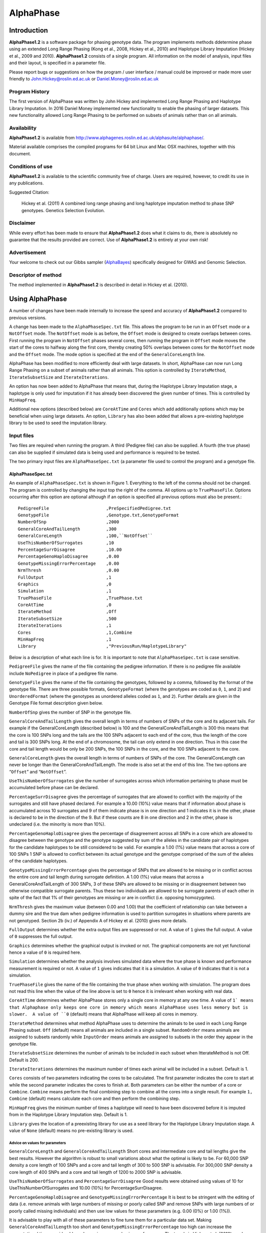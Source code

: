 ==========
AlphaPhase
==========

.. .. contents::
..    :depth: 5

Introduction
============
|ap| is a software package for phasing genotype data. The program implements methods ddetermine phase using an extended Long Range Phasing (Kong et al., 2008, Hickey et al., 2010) and Haplotype Library Imputation (Hickey et al., 2009 and 2010). |ap| consists of a single program. All information on the model of analysis, input files and their layout, is specified in a parameter file.

Please report bugs or suggestions on how the program / user interface / manual could be improved or made more user friendly to `John.Hickey@roslin.ed.ac.uk <john.hickey@roslin.ed.ac.uk>`_ or `Daniel.Money@roslin.ed.ac.uk <daniel.money@roslin.ed.ac.uk>`_

Program History
---------------

The first version of AlphaPhase was written by John Hickey and implemented Long Range Phasing and Haplotype Library Imputation.  In 2016 Daniel Money implemented new functionality to enable the phasing of larger datasets.  This new functionality allowed Long Range Phasing to be performed on subsets of animals rather than on all animals.

Availability
------------

|ap| is available from `http://www.alphagenes.roslin.ed.ac.uk/alphasuite/alphaphase/ <http://www.alphagenes.roslin.ed.ac.uk/alphasuite/alphaphase/>`_.

Material available comprises the compiled programs for 64 bit Linux and Mac OSX machines, together with this document.

Conditions of use
-----------------

|ap| is available to the scientific community free of charge. Users are required, however, to credit its use in any publications.

Suggested Citation:

  Hickey et al. (2011) A combined long range phasing and long haplotype imputation method to phase SNP genotypes. Genetics Selection Evolution.

Disclaimer
----------

While every effort has been made to ensure that |ap| does what it claims to do, there is absolutely no guarantee that the results provided are correct. Use of |ap| is entirely at your own risk!

Advertisement
-------------

Your welcome to check out our Gibbs sampler (`AlphaBayes <http://www.alphagenes.roslin.ed.ac.uk/software-packages/alphabayes/>`_) specifically designed for GWAS and Genomic Selection.

Descriptor of method
--------------------

The method implemented in |ap| is described in detail in Hickey et al. (2010).

Using AlphaPhase
================

A number of changes have been made internally to increase the speed and accuracy of |ap| compared to previous versions.

A change has been made to the ``AlphaPhaseSpec.txt`` file. This allows the program to be run in an ``Offset`` mode or a ``NotOffset`` mode. The ``NotOffset`` mode is as before, the ``Offset`` mode is designed to create overlaps between cores. First running the program in ``NotOffset`` phases several cores, then running the program in ``Offset`` mode moves the start of the cores to halfway along the first core, thereby creating 50% overlaps between cores for the ``NotOffset`` mode and the ``Offset`` mode. The mode option is specified at the end of the ``GeneralCoreLength`` line.

AlphaPhase has been modified to more efficiently deal with large datasets.  In short, AlphaPhase can now run Long Range Phasing on a subset of animals rather than all animals.  This option is controlled by ``IterateMethod``, ``IterateSubsetSize`` and ``IterateIterations``.

An option has now been added to AlphaPhase that means that, during the Haplotype Library Imputation stage, a haplotype is only used for imputation if it has already been discovered the given number of times.  This is controlled by ``MinHapFreq``.

Additional new options (described below) are ``CoreAtTime`` and ``Cores`` which add additionally options which may be beneficial when using large datasets.  An option, ``Library`` has also been added that allows a pre-existing haplotype library to be used to seed the imputation library.

Input files
-----------
Two files are required when running the program. A third (Pedigree file) can also be supplied. A fourth (the true phase) can also be supplied if simulated data is being used and performance is required to be tested.

The two primary input files are ``AlphaPhaseSpec.txt`` (a parameter file used to control the program) and a genotype file.


AlphaPhaseSpec.txt
^^^^^^^^^^^^^^^^^^

An example of ``AlphaPhaseSpec.txt`` is shown in Figure 1. Everything to the left of the comma should not be changed. The program is controlled by changing the input top the right of the comma.  All options up to ``TruePhaseFile``.  Options occurring after this option are optional although if an option is specified all previous options must also be present.::

  PedigreeFile                      ,PreSpecifiedPedigree.txt
  GenotypeFile                      ,Genotype.txt,GenotypeFormat
  NumberOfSnp                       ,2000
  GeneralCoreAndTailLength          ,300
  GeneralCoreLength                 ,100,``NotOffset``
  UseThisNumberOfSurrogates         ,10
  PercentageSurrDisagree            ,10.00
  PercentageGenoHaploDisagree       ,0.00
  GenotypeMissingErrorPercentage    ,0.00
  NrmThresh                         ,0.00
  FullOutput                        ,1
  Graphics                          ,0
  Simulation                        ,1
  TruePhaseFile                     ,TruePhase.txt
  CoreAtTime                        ,0
  IterateMethod                     ,Off
  IterateSubsetSize                 ,500
  IterateIterations                 ,1
  Cores                             ,1,Combine
  MinHapFreq                        ,1
  Library                           ,"PreviousRun/HaplotypeLibrary"

Below is a description of what each line is for. It is important to note that ``AlphaPhaseSpec.txt`` is case sensitive.

``PedigreeFile`` gives the name of the file containing the pedigree information. If there is no pedigree file available include ``NoPedigree`` in place of a pedigree file name.

``GenotypeFile`` gives the name of the file containing the genotypes, followed by a comma, followed by the format of the genotype file. There are three possible formats, ``GenotypeFormat`` (where the genotypes are coded as ``0``, ``1``, and ``2``) and ``UnorderedFormat`` (where the genotypes as unordered alleles coded as ``1``, and ``2``). Further details are given in the Genotype File format description given below.

``NumberOfSnp`` gives the number of SNP in the genotype file.

``GeneralCoreAndTailLength`` gives the overall length in terms of numbers of SNPs of the core and its adjacent tails. For example if the GeneralCoreLength (described below) is 100 and the GeneralCoreAndTailLength is 300 this means that the core is 100 SNPs long and the tails are the 100 SNPs adjacent to each end of the core, thus the length of the core and tail is 300 SNPs long. At the end of a chromosome, the tail can only extend in one direction. Thus in this case the core and tail length would be only be 200 SNPs, the 100 SNPs in the core, and the 100 SNPs adjacent to the core.

``GeneralCoreLength`` gives the overall length in terms of numbers of SNPs of the core. The GeneralCoreLength can never be longer than the GeneralCoreAndTailLength. The mode is also set at the end of this line. The two options are “``Offset``” and “``NotOffset``”.

``UseThisNumberOfSurrogates`` give the number of surrogates across which information pertaining to phase must be accumulated before phase can be declared.

``PercentageSurrDisagree`` gives the percentage of surrogates that are allowed to conflict with the majority of the surrogates and still have phased declared. For example a 10.00 (10%) value means that if information about phase is accumulated across 10 surrogates and 9 of them indicate phase is in one direction and 1 indicates it is in the other, phase is declared to be in the direction of the 9. But if these counts are 8 in one direction and 2 in the other, phase is undeclared (i.e. the minority is more than 10%).

``PercentageGenoHaploDisagree`` gives the percentage of disagreement across all SNPs in a core which are allowed to disagree between the genotype and the genotype suggested by sum of the alleles in the candidate pair of haplotypes for the candidate haplotypes to be still considered to be valid. For example a 1.00 (1%) value means that across a core of 100 SNPs 1 SNP is allowed to conflict between its actual genotype and the genotype comprised of the sum of the alleles of the candidate haplotypes.

``GenotypeMissingErrorPercentage`` gives the percentage of SNPs that are allowed to be missing or in conflict across the entire core and tail length during surrogate definition. A 1.00 (1%) value means that across a GeneralCoreAndTailLength of 300 SNPs, 3 of these SNPs are allowed to be missing or in disagreement between two otherwise compatible surrogate parents. Thus these two individuals are allowed to be surrogate parents of each other in spite of the fact that 1% of their genotypes are missing or are in conflict (i.e. opposing homozygotes).

``NrmThresh`` gives the maximum value (between 0.00 and 1.00) that the coefficient of relationship can take between a dummy sire and the true dam when pedigree information is used to partition surrogates in situations where parents are not genotyped. Section 2b (iv.) of Appendix A of Hickey et al. (2010) gives more details.

``FullOutput`` determines whether the extra output files are suppressed or not. A value of ``1`` gives the full output. A value of ``0`` suppresses the full output.

``Graphics`` determines whether the graphical output is invoked or not. The graphical components are not yet functional hence a value of ``0`` is required here.

``Simulation`` determines whether the analysis involves simulated data where the true phase is known and performance measurement is required or not. A value of ``1`` gives indicates that it is a simulation. A value of ``0`` indicates that it is not a simulation.

``TruePhaseFile`` gives the name of the file containing the true phase when working with simulation. The program does not read this line when the value of the line above is set to ``0`` hence it is irrelevant when working with real data.

``CoreAtTime`` determines whether AlphaPhase stores only a single core in memory at any one time. A value of ``1` means that Alphaphase only keeps one core in memory which means AlphaPhase uses less memory but is slower.  A value of ``0`` (default) means that AlphaPhase will keep all cores in memory.

``IterateMethod`` determines what method AlphaPhase uses to determine the animals to be used in each Long Range Phasing subset.  ``Off`` (default) means all animals are included in a single subset.  ``RandomOrder`` means animals are assigned to subsets randomly while ``InputOrder`` means animals are assigned to subsets in the order they appear in the genotype file.

``IterateSubsetSize`` determines the number of animals to be included in each subset when ItterateMethod is not Off.  Default is 200.

``IterateIterations`` determines the maximum number of times each animal will be included in a subset.  Default is 1.

``Cores`` consists of two parameters indicating the cores to be calculated.  The first parameter indicates the core to start at while the second parameter indicates the cores to finish at.  Both parameters can be either the number of a core or ``Combine``.  ``Combine`` means perform the final combining step to combine all the cores into a single result.  For example ``1, Combine`` (default) means calculate each core and then perform the combining step.

``MinHapFreq`` gives the minimum number of times a haplotype will need to have been discovered before it is imputed from in the Haplotype Library Imputation step.  Default is 1.

``Library`` gives the location of a preexisting library for use as a seed library for the Haplotype Library Imputation stage.  A value of ``None`` (default) means no pre-existing library is used.

Advice on values for parameters
"""""""""""""""""""""""""""""""

``GeneralCoreLength`` and ``GeneralCoreAndTailLength`` Short cores and intermediate core and tail lengths give the best results. However the algorithm is robust to small variations about what the optimal is likely to be. For 60,000 SNP density a core length of 100 SNPs and a core and tail length of 300 to 500 SNP is advisable. For 300,000 SNP density a core length of 400 SNPs and a core and tail length of 1200 to 2000 SNP is advisable.

``UseThisNumberOfSurrogates`` and ``PercentageSurrDisagree`` Good results were obtained using values of 10 for UseThisNumberOfSurrogates and 10.00 (10%) for PercentageSurrDisagree.

``PercentageGenoHaploDisagree`` and ``GenotypeMissingErrorPercentage`` It is best to be stringent with the editing of data (i.e. remove animals with large numbers of missing or poorly called SNP and remove SNPs with large numbers of or poorly called missing individuals) and then use low values for these parameters (e.g. 0.00 (0%) or 1.00 (1%)).

It is advisable to play with all of these parameters to fine tune them for a particular data set. Making ``GeneralCoreAndTailLength`` too short and ``GenotypeMissingErrorPercentage`` too high can increase the computational time considerably and can give poorer phasing performance. The trends in Hickey et al. (2010) can be used to give a feel for what is sensible.

Data format
^^^^^^^^^^^

Pedigree file
"""""""""""""

The pedigree file should have three columns, individual, father, and mother. It should be space or comma separated with for missing parents coded as 0. No header line should be included in the pedigree file both numeric and alphanumeric formats are acceptable. The pedigree does not have to be sorted in any way as the program automatically does this. If no pedigree file is available ``NoPedigree`` should be given in place of a pedigree file name in ``AlphaPhaseSpec.txt``.

Genotype file
"""""""""""""

The genotype information should be contained in a single file containing 1 line for each individual. The first column of this file should contain the individual’s identifier with numeric and alphanumeric formats being acceptable. The next columns should contain the SNP information with two formats being acceptable, ``GenotypeFormat`` and ``UnorderedFormat``.

``GenotypeFormat`` has a single column for each SNP where the genotypes are coded as ``0``, ``1``, and ``2`` and missing genotypes are coded as ``3`` or ``9``, with ``0`` being homozygous ``aa``, ``1`` being heterozygous ``aA`` or ``Aa``, and ``2`` being homozygous ``AA``.

``UnorderedFormat`` has two consecutive columns for each SNP, with ``aa`` being coded as ``1 1``, ``aA`` and ``Aa`` being coded as ``1 2`` or ``2 1`` and ``AA`` being coded as ``2 2``. Missing genotypes can take any other numeric format (e.g. ``3 3``) Examples of these formats are included in the examples subdirectory. The genotype file should not have a header line.

Output
------
The output of |ap| is organised into a number of sub directories (``PhasingResults``, and in the case of when simulated data is used Simulation). A description of what is contained within these folders is given below.

PhasingResults
^^^^^^^^^^^^^^

``PhasingResults`` contains the primary results file and an index file with its coordinates. ``FinalPhase.txt`` contains the final phased output for each individual. It has two rows for each individual and a column for each locus. The first column contains the individual’s identification, followed by the phased information for the SNPs in the same order as the input genotype file. The coordinates of ``FinalPhase.txt`` are contained within ``CoreIndex.txt``. By the coordinates what is meant is the start point and end point of each core (i.e. where a haplotype begins and ends). Cores are unaligned. Three columns exist in ``CoreIndex.txt``. Column 1 is the core identifier, column 2 is the starting SNP of the core, and column 3 is the ending SNP of the core.

``IndivPhaseRate.txt`` contains the percentage of alleles phased in each of the cores for each individual, with columns being Id, % phased core 1, % phased core 2.... etc.

``SnpPhaseRate.txt`` contains the percentage of individuals phased for each SNP, with the columns being SNP ordered number and % of individuals phased for that SNP.

``PhasingYield.txt`` contains the average % phased across all the individuals and all the SNPs for each core. It is a handy file for checking the performance for each core.

The directory ``HaplotypeLibrary`` contains the library of haplotypes (e.g. ``HapLib1.txt`` is the library for core 1) for each core and the directory ``Extras``. In the first column of ``HapLibX.txt`` is the haplotype Id, then its frequency, then the haplotype. ``Extras`` contains files called ``HapCommonalityX.txt`` which contain matrices of relationships between the haplotypes within a core. These relationships are calculated as the count of alleles which match each pair of haplotypes divided by the total number of SNPs in a core.

Miscellaneous
^^^^^^^^^^^^^

``Miscellaneous`` contains files which summarise the data. The allele frequency for each SNP, the genomic relationship matrix is contained within ``GenotypedMarkerNRM.txt``. The pedigree derived numerator relationship matrix between the genotyped individuals is contained within ``GenotypedNRM.txt``, a pseudo version of this showing relationships which are above the NrmThresh as 1 and below it as 0 is given in ``GenotypedPseudoNRM.txt``.

``SurrogatesX.txt`` contains a matrix of how animals are surrogate of each other for core X. A ``1`` means it is a surrogate of one of the clusters (i.e. paternal / maternal) and a ``2`` means it is surrogate of the other. The labelling paternal / maternal is arbitrary. ``SurrogatesSummaryX.txt`` contains six columns. Column 1 is the Id, column 2 is the count of cluster 1 surrogates (e.g. Paternal), column 3 is the count of cluster 2 surrogates (e.g. Maternal), column 4 is the count of surrogates that are in both clusters (e.g. Paternal and Maternal), column 5 is the count of all surrogates, and column six is a code for how the surrogates were partitioned (``1`` = both parents genotyped, ``2`` = sire genotyped and used for partitioning, ``3`` = dam genotyped and used for partitioning, ``4`` = pseudo NRM partitioning, ``5`` = progeny genotyped and used for partitioning, ``6`` = k--medoid partitioning). Details on these partitioning strategies are given in Hickey et al. (2010).

``Timer.txt`` contains the time takes to complete the task.

Simulation
^^^^^^^^^^

Simulation contains files summarising the comparisons between the simulated data and the phased output. ``CoreMistakesPercent.txt`` has a row for each core, followed by an empty row followed by a row containing the average across each of the cores. The columns are % of all alleles phased correctly within a core, % of all heterozygous alleles phased correctly within a core, % of all alleles not phased, % of heterozygous alleles not phased, percentage of all alleles incorrectly phased, and percentage of heterozygous alleles incorrectly phased. In ``IndivMistakesPercentX.txt`` column 1 is the Id, column 2 is the count of cluster 1 surrogates (e.g. Paternal), column 3 is the count of cluster 2 surrogates (e.g. Maternal), and column 4 is the count of all surrogates for each individual for core X.

Column 5 and 6 are the % of all alleles correctly phased within a core for the paternal and maternal alleles. Column 7 and 8 are the % of all alleles not correctly phased within a core for the paternal and maternal alleles. Column 9 and 10 are the % of all alleles incorrectly correctly phased within a core for the paternal and maternal alleles. The next 6 columns are the same as the previous 6 except that they refer to the heterozygous SNPs. The next six columns are also the same except that they refer to the missing SNPs while the final six columns refer to the SNPs simulated to have genotype error (must be identified in the program (contact John Hickey)). ``IndivMistakesX.txt`` contains the raw counts of what ``IndivMistakesPercentX.txt`` contains as percentages. ``MistakesX.txt`` contains the raw individual by SNP mistakes, with alleles phased correctly coded as ``1``, not phased coded as ``9``, and incorrectly phased coded as ``5``.

.. Examples
.. ========

.. Phasing using pedigree information
.. ----------------------------------
.. Examples are contained in the folder ``PhasingWithPedigreeInformation``.

.. GenotypeFormat
.. ^^^^^^^^^^^^^^

.. An example using the genoptype format for the genotype file is available in the subdirectory GenotypeFormat of PhasingWithPedigreeInformation. ``PresSpecifiedPedigree.txt`` is file containing the pedigree file. ``60kGenotypeGF.txt`` contains the genotype information with the format GenotypeFormat . It has 2000 SNPs.

.. UnorderedFormat
.. ^^^^^^^^^^^^^^^

.. An example using the unordered format for the genotype file is available in the subdirectory UnorderedFormat of PhasingWithPedigreeInformation. ``PreSpecifiedPedigree.txt`` is file containing the pedigree file. ``60kGenotypeGF.txt`` contains the genotype information with the format UnorderedFormat. It has 2000 SNPs.

.. Phasing without using pedigree information
.. ------------------------------------------
.. Examples are contained in the folder ``PhasingWithPedigreeInformation``.

.. GenotypeFormat
.. ^^^^^^^^^^^^^^

.. An example using the genoptype format for the genotype file is available in the subdirectory GenotypeFormat of PhasingWithoutPedigreeInformation. ``60kGenotypeGF.txt`` contains the genotype information with the format GenotypeFormat . It has 2000 SNPs. ``NoPedigree`` is used in place of a pedigree file name to specify that no pedigree information is being used.

.. UnorderedFormat
.. ^^^^^^^^^^^^^^^

.. An example using the unordered format for the genotype file is available in the subdirectory UnorderedFormat of PhasingWithoutPedigreeInformation. ``60kGenotypeGF.txt`` contains the genotype information with the format UnorderedFormat. It has 2000 SNPs. ``NoPedigree`` is used in place of a pedigree file name to specify that no pedigree information is being used.

.. Phasing with a simulated scenario
.. ---------------------------------
.. To measure performance simulated data can be used where a file of the true phase is included. An example of this is given in SimulatedScenario. The true phase is contained in ``60kPhase.txt`` where there are two lines for each individual (i.e. a line for each gamete). The first column in this file contains the Id, the next columns are a column for each SNP.

.. Background reading
.. ==================

.. [1] Long range phasing and haplotype imputation for improved genomic selection calibrations. 2009. Hickey, J.M., B. P. Kinghorn and J.H.J. van der Werf. Statistical Genetics of Livestock for thePost-­‐Genomic Era. University of Wisconsin -­‐ Madison, USA May 4-­‐6, 2009

.. [2] Phasing of SNP data by combined recursive long range phasing and long range haplotype imputation. 2009. Hickey, J.M., Kinghorn, B.P., Tier, B., and van der Werf, J.H.J. Proceedings of AAABG. Pages 72 – 75.

.. [3] A recursive algorithm for long range phasing of SNP genotypes. 2009. Kinghorn, B.P., Hickey, J.M., and van der Werf, J.H.J. Proceedings of AAABG. Pages 76 – 79.

.. [4] Recursive Long Range Phasing And Long Haplotype Library Imputation: Application to Building A Global Haplotype Library for Holstein cattle. 2010. Hickey, J.M., Kinghorn, B.P., Cleveland, M., Tier, B. and van der Werf, J.H.J. (Accepted at 9th WCGALP).

.. [5] Reciprocal recurrent genomic selection (RRGS) for total genetic merit in crossbred individuals. 2010. Kinghorn, B.P., Hickey, J.M., and van der Werf, J.H.J. (Accepted at 9th WCGALP).

.. [6] Determining phase of genotype data by combined recursive long range phasing and long range haplotype imputation. Hickey, J.M., Kinghorn, B.P., Tier, B., and van der Werf, J.H.J.

.. |ap| replace:: **AlphaPhase1.2**
